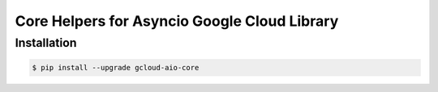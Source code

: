Core Helpers for Asyncio Google Cloud Library
=============================================

Installation
------------

.. code-block:: console

    $ pip install --upgrade gcloud-aio-core
